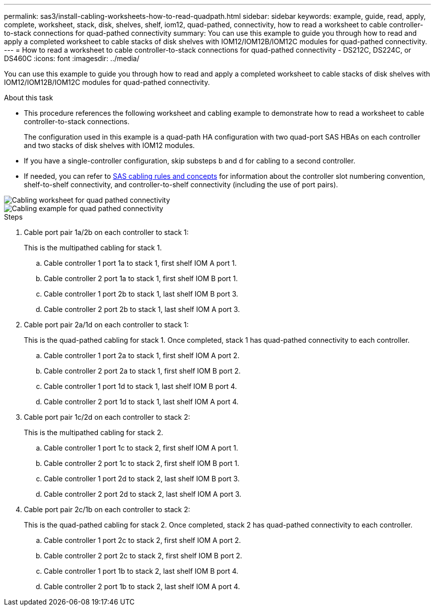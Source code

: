 ---
permalink: sas3/install-cabling-worksheets-how-to-read-quadpath.html
sidebar: sidebar
keywords: example, guide, read, apply, complete, worksheet, stack, disk, shelves, shelf, iom12, quad-pathed, connectivity, how to read a worksheet to cable controller-to-stack connections for quad-pathed connectivity
summary: You can use this example to guide you through how to read and apply a completed worksheet to cable stacks of disk shelves with IOM12/IOM12B/IOM12C modules for quad-pathed connectivity.
---
= How to read a worksheet to cable controller-to-stack connections for quad-pathed connectivity - DS212C, DS224C, or DS460C
:icons: font
:imagesdir: ../media/

[.lead]
You can use this example to guide you through how to read and apply a completed worksheet to cable stacks of disk shelves with IOM12/IOM12B/IOM12C modules for quad-pathed connectivity.

.About this task

* This procedure references the following worksheet and cabling example to demonstrate how to read a worksheet to cable controller-to-stack connections.
+
The configuration used in this example is a quad-path HA configuration with two quad-port SAS HBAs on each controller and two stacks of disk shelves with IOM12 modules.

* If you have a single-controller configuration, skip substeps b and d for cabling to a second controller.
* If needed, you can refer to link:install-cabling-rules.html[SAS cabling rules and concepts] for information about the controller slot numbering convention, shelf-to-shelf connectivity, and controller-to-shelf connectivity (including the use of port pairs).

image::../media/drw_worksheet_qpha_slots_1_and_2_two_4porthbas_two_stacks_nau.gif[Cabling worksheet for quad pathed connectivity]

image::../media/drw_qpha_slots_1_and_2_two_4porthbas_two_stacks_nau.gif[Cabling example for quad pathed connectivity]

.Steps

. Cable port pair 1a/2b on each controller to stack 1:
+
This is the multipathed cabling for stack 1.

 .. Cable controller 1 port 1a to stack 1, first shelf IOM A port 1.
 .. Cable controller 2 port 1a to stack 1, first shelf IOM B port 1.
 .. Cable controller 1 port 2b to stack 1, last shelf IOM B port 3.
 .. Cable controller 2 port 2b to stack 1, last shelf IOM A port 3.

. Cable port pair 2a/1d on each controller to stack 1:
+
This is the quad-pathed cabling for stack 1. Once completed, stack 1 has quad-pathed connectivity to each controller.

 .. Cable controller 1 port 2a to stack 1, first shelf IOM A port 2.
 .. Cable controller 2 port 2a to stack 1, first shelf IOM B port 2.
 .. Cable controller 1 port 1d to stack 1, last shelf IOM B port 4.
 .. Cable controller 2 port 1d to stack 1, last shelf IOM A port 4.

. Cable port pair 1c/2d on each controller to stack 2:
+
This is the multipathed cabling for stack 2.

 .. Cable controller 1 port 1c to stack 2, first shelf IOM A port 1.
 .. Cable controller 2 port 1c to stack 2, first shelf IOM B port 1.
 .. Cable controller 1 port 2d to stack 2, last shelf IOM B port 3.
 .. Cable controller 2 port 2d to stack 2, last shelf IOM A port 3.

. Cable port pair 2c/1b on each controller to stack 2:
+
This is the quad-pathed cabling for stack 2. Once completed, stack 2 has quad-pathed connectivity to each controller.

 .. Cable controller 1 port 2c to stack 2, first shelf IOM A port 2.
 .. Cable controller 2 port 2c to stack 2, first shelf IOM B port 2.
 .. Cable controller 1 port 1b to stack 2, last shelf IOM B port 4.
 .. Cable controller 2 port 1b to stack 2, last shelf IOM A port 4.
